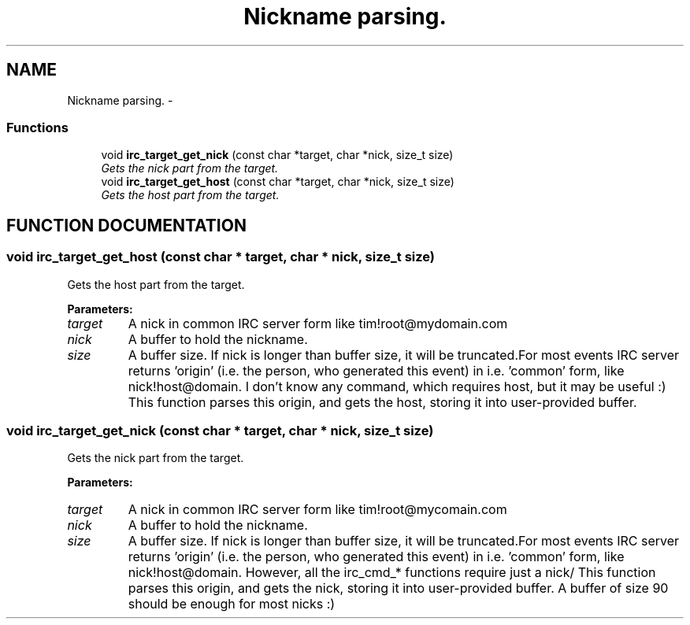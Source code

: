.TH "Nickname parsing." 3 "8 Sep 2004" "libirc" \" -*- nroff -*-
.ad l
.nh
.SH NAME
Nickname parsing. \- 
.SS "Functions"

.in +1c
.ti -1c
.RI "void \fBirc_target_get_nick\fP (const char *target, char *nick, size_t size)"
.br
.RI "\fIGets the nick part from the target.\fP"
.ti -1c
.RI "void \fBirc_target_get_host\fP (const char *target, char *nick, size_t size)"
.br
.RI "\fIGets the host part from the target.\fP"
.in -1c
.SH "FUNCTION DOCUMENTATION"
.PP 
.SS "void irc_target_get_host (const char * target, char * nick, size_t size)"
.PP
Gets the host part from the target.
.PP
\fBParameters: \fP
.in +1c
.TP
\fB\fItarget\fP\fP
A nick in common IRC server form like tim!root@mydomain.com 
.TP
\fB\fInick\fP\fP
A buffer to hold the nickname. 
.TP
\fB\fIsize\fP\fP
A buffer size. If nick is longer than buffer size, it will  be truncated.For most events IRC server returns 'origin' (i.e. the person, who  generated this event) in i.e. 'common' form, like nick!host@domain. I don't know any command, which requires host, but it may be useful :) This function parses this origin, and gets the host, storing it into  user-provided buffer. 
.SS "void irc_target_get_nick (const char * target, char * nick, size_t size)"
.PP
Gets the nick part from the target.
.PP
\fBParameters: \fP
.in +1c
.TP
\fB\fItarget\fP\fP
A nick in common IRC server form like tim!root@mycomain.com 
.TP
\fB\fInick\fP\fP
A buffer to hold the nickname. 
.TP
\fB\fIsize\fP\fP
A buffer size. If nick is longer than buffer size, it will  be truncated.For most events IRC server returns 'origin' (i.e. the person, who  generated this event) in i.e. 'common' form, like nick!host@domain. However, all the irc_cmd_* functions require just a nick/ This function parses this origin, and gets the nick, storing it into  user-provided buffer. A buffer of size 90 should be enough for most nicks :) 
